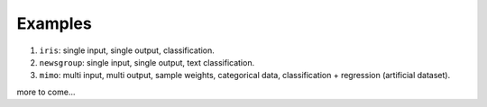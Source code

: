 ========
Examples
========

#. ``iris``: single input, single output, classification.

#. ``newsgroup``: single input, single output, text classification.

#. ``mimo``: multi input, multi output, sample weights, categorical data, classification + regression (artificial dataset).

more to come...